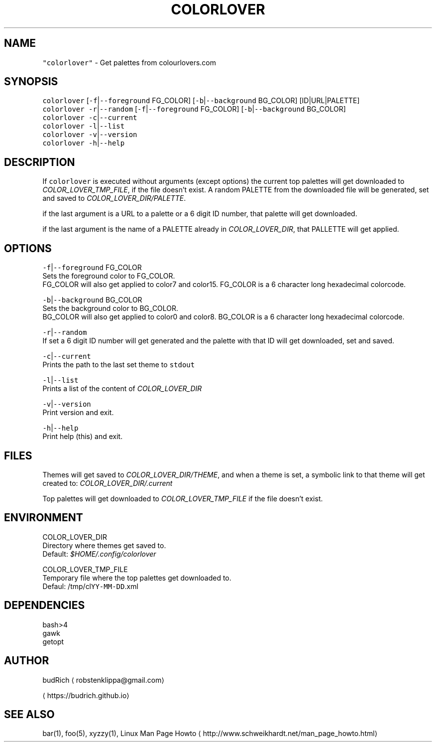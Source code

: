 .TH COLORLOVER 1 2018\-08\-25 Linux "User Manuals"
.SH NAME
.PP
\fB\fC"colorlover"\fR \- Get palettes from colourlovers.com

.SH SYNOPSIS
.PP
\fB\fCcolorlover\fR [\fB\fC\-f\fR|\fB\fC\-\-foreground\fR FG\_COLOR] [\fB\fC\-b\fR|\fB\fC\-\-background\fR BG\_COLOR] [ID|URL|PALETTE]
.br
\fB\fCcolorlover\fR \fB\fC\-r\fR|\fB\fC\-\-random\fR [\fB\fC\-f\fR|\fB\fC\-\-foreground\fR FG\_COLOR] [\fB\fC\-b\fR|\fB\fC\-\-background\fR BG\_COLOR]
.br
\fB\fCcolorlover\fR \fB\fC\-c\fR|\fB\fC\-\-current\fR
.br
\fB\fCcolorlover\fR \fB\fC\-l\fR|\fB\fC\-\-list\fR
.br
\fB\fCcolorlover\fR \fB\fC\-v\fR|\fB\fC\-\-version\fR
.br
\fB\fCcolorlover\fR \fB\fC\-h\fR|\fB\fC\-\-help\fR

.SH DESCRIPTION
.PP
If \fB\fCcolorlover\fR is executed without arguments
(except options) the  current top palettes will
get  downloaded to \fICOLOR\_LOVER\_TMP\_FILE\fP, if the
file doesn't exist. A random PALETTE from the
downloaded file will be generated, set and saved
to \fICOLOR\_LOVER\_DIR/PALETTE\fP\&.

.PP
if the last argument is a URL to a  palette or a 6
digit ID number, that palette will get downloaded.

.PP
if the last argument is the name of a PALETTE
already in \fICOLOR\_LOVER\_DIR\fP, that PALLETTE will
get applied.

.SH OPTIONS
.PP
\fB\fC\-f\fR|\fB\fC\-\-foreground\fR FG\_COLOR
.br
Sets the foreground color to FG\_COLOR.
.br
FG\_COLOR will also get applied to color7 and color15.
FG\_COLOR is a 6 character long hexadecimal colorcode.

.PP
\fB\fC\-b\fR|\fB\fC\-\-background\fR BG\_COLOR
.br
Sets the background color to BG\_COLOR.
.br
BG\_COLOR will also get applied to color0 and color8.
BG\_COLOR is a 6 character long hexadecimal colorcode.

.PP
\fB\fC\-r\fR|\fB\fC\-\-random\fR
.br
If set a 6 digit ID number will get generated and
the palette with that ID will get downloaded, set
and saved.

.PP
\fB\fC\-c\fR|\fB\fC\-\-current\fR
.br
Prints the path to the last set theme to \fB\fCstdout\fR

.PP
\fB\fC\-l\fR|\fB\fC\-\-list\fR
.br
Prints a list of the content of \fICOLOR\_LOVER\_DIR\fP

.PP
\fB\fC\-v\fR|\fB\fC\-\-version\fR
.br
Print version and exit.

.PP
\fB\fC\-h\fR|\fB\fC\-\-help\fR
.br
Print help (this) and exit.

.SH FILES
.PP
Themes will get saved to \fICOLOR\_LOVER\_DIR/THEME\fP,
and when a theme is set, a symbolic link to that theme
will get created to: \fICOLOR\_LOVER\_DIR/.current\fP

.PP
Top palettes will get downloaded to \fICOLOR\_LOVER\_TMP\_FILE\fP
if the file doesn't exist.

.SH ENVIRONMENT
.PP
COLOR\_LOVER\_DIR
.br
Directory where themes get saved to.
.br
Default: \fI$HOME/.config/colorlover\fP

.PP
COLOR\_LOVER\_TMP\_FILE
.br
Temporary file where the top palettes get downloaded to.
.br
Defaul: /tmp/cl\fB\fCYY\-MM\-DD\fR\&.xml

.SH DEPENDENCIES
.PP
bash>4
.br
gawk
.br
getopt

.SH AUTHOR
.PP
budRich 
\[la]robstenklippa@gmail.com\[ra]

\[la]https://budrich.github.io\[ra]

.SH SEE ALSO
.PP
bar(1), foo(5), xyzzy(1), Linux Man Page Howto
\[la]http://www.schweikhardt.net/man_page_howto.html\[ra]
